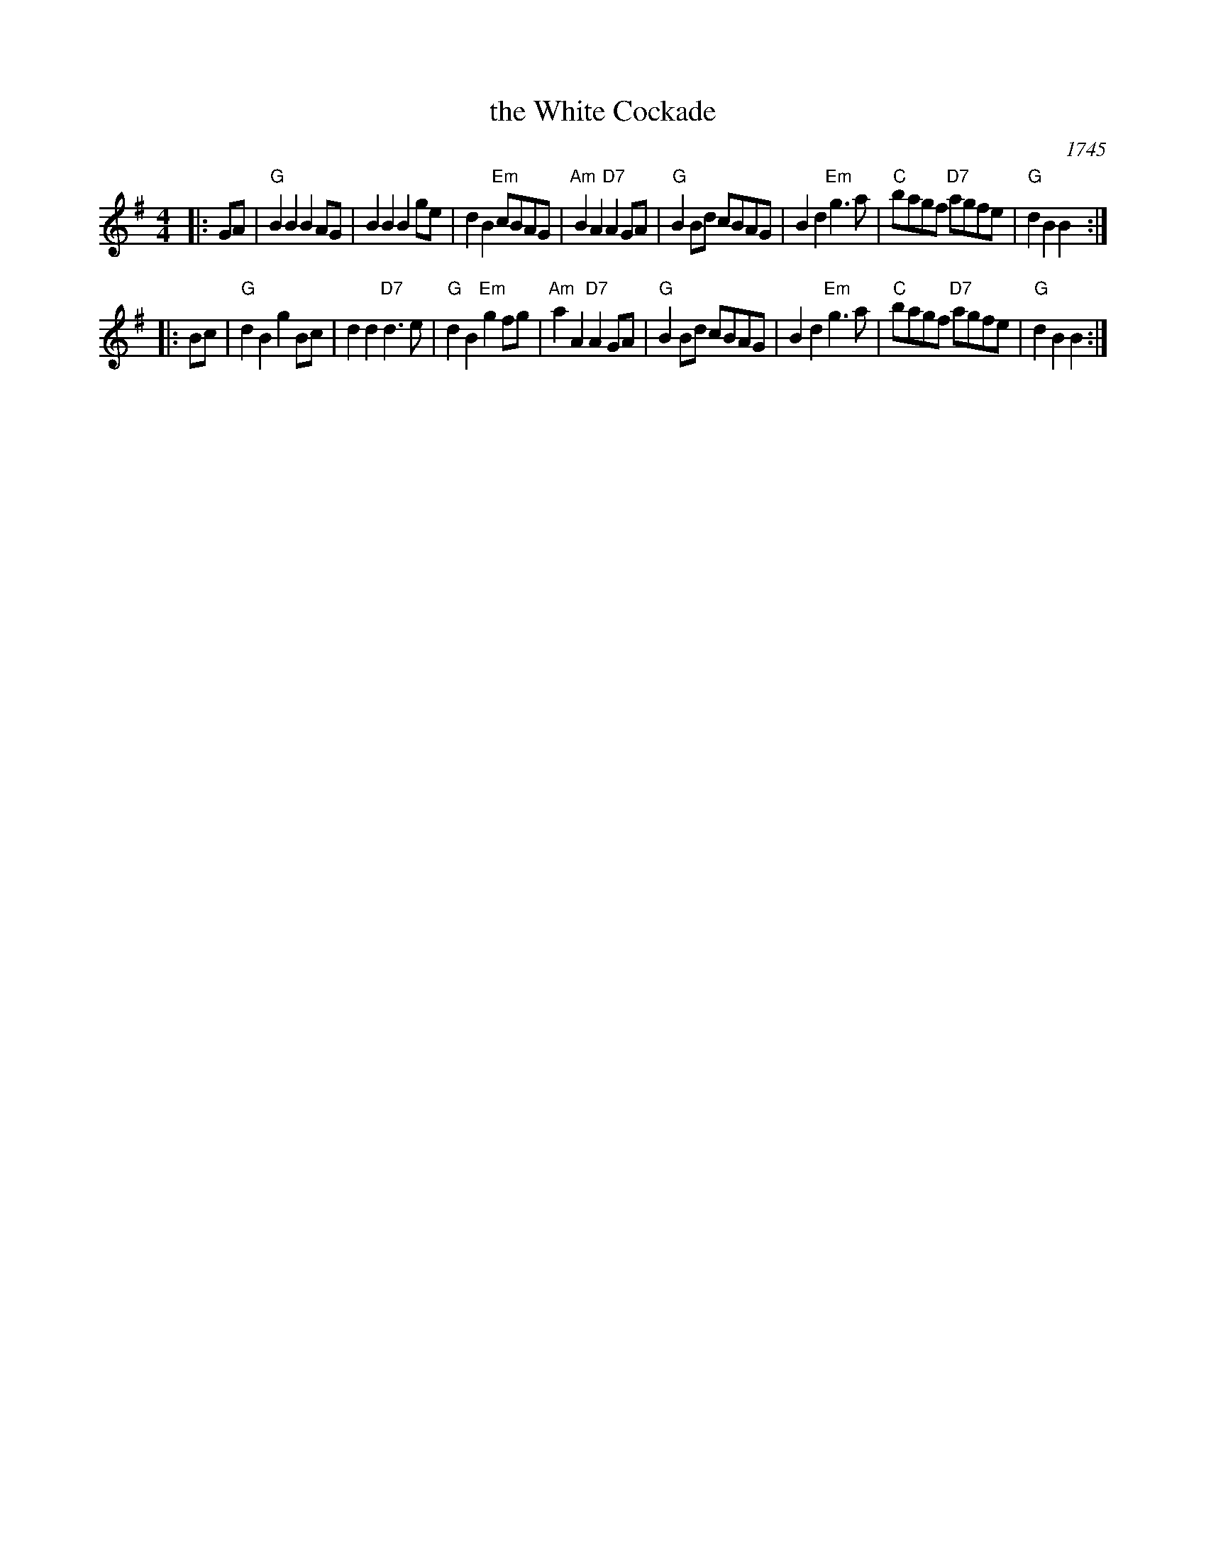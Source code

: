 X:05111
T: the White Cockade
O: 1745
B: RSCDS 5-11
B: The Caledonian Companion, Alastair J. Hardie, 1981, p.29.
B: Skye, p.170.
B: BB2 115
B: Brody p.291
N: Military citations include this tune as one of two tunes (along with "St.
N: Patrick's  Day  in  the  Morning") played by pipers attached to the Irish
N: Brigade in the service of France which helped to turn the tide of  battle
N: against the English troops in the battle of Fontenoy on May 11, 1745. Are
N: there any earlier citations?
R: march
Z: John Chambers <jc:trillian.mit.edu>
M: 4/4
L: 1/8
%--------------------
K: G
|: GA | "G"B2B2 B2AG | B2B2 B2ge | d2B2 "Em"cBAG | "Am"B2A2 "D7"A2GA \
      | "G"B2Bd cBAG | B2d2 "Em"g3a | "C"bagf "D7"agfe | "G"d2B2 B2 :|
|: Bc | "G"d2B2 g2Bc | d2d2 "D7"d3e | "G"d2B2 "Em"g2fg | "Am"a2A2 "D7"A2GA \
      | "G"B2Bd cBAG | B2d2 "Em"g3a | "C"bagf "D7"agfe | "G"d2B2 B2 :|
